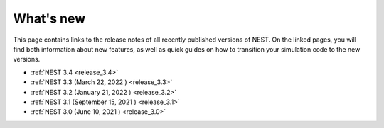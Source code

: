 .. _whats_new:

What's new
==========

This page contains links to the release notes of all recently
published versions of NEST. On the linked pages, you will find both
information about new features, as well as quick guides on how to
transition your simulation code to the new versions.

* :ref:`NEST 3.4 <release_3.4>`
* :ref:`NEST 3.3 (March 22, 2022 ) <release_3.3>`
* :ref:`NEST 3.2 (January 21, 2022 ) <release_3.2>`
* :ref:`NEST 3.1 (September 15, 2021 ) <release_3.1>`
* :ref:`NEST 3.0 (June 10, 2021 ) <release_3.0>`
